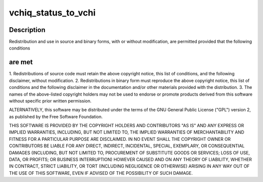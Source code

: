 .. -*- coding: utf-8; mode: rst -*-
.. src-file: drivers/staging/vc04_services/interface/vchiq_arm/vchiq_shim.c

.. _`vchiq_status_to_vchi`:

vchiq_status_to_vchi
====================

.. c:function::  vchiq_status_to_vchi( status)

    2012 Broadcom. All rights reserved.

    :param status:
        *undescribed*
    :type status: 

.. _`vchiq_status_to_vchi.description`:

Description
-----------

Redistribution and use in source and binary forms, with or without
modification, are permitted provided that the following conditions

.. _`vchiq_status_to_vchi.are-met`:

are met
-------

1. Redistributions of source code must retain the above copyright
notice, this list of conditions, and the following disclaimer,
without modification.
2. Redistributions in binary form must reproduce the above copyright
notice, this list of conditions and the following disclaimer in the
documentation and/or other materials provided with the distribution.
3. The names of the above-listed copyright holders may not be used
to endorse or promote products derived from this software without
specific prior written permission.

ALTERNATIVELY, this software may be distributed under the terms of the
GNU General Public License ("GPL") version 2, as published by the Free
Software Foundation.

THIS SOFTWARE IS PROVIDED BY THE COPYRIGHT HOLDERS AND CONTRIBUTORS "AS
IS" AND ANY EXPRESS OR IMPLIED WARRANTIES, INCLUDING, BUT NOT LIMITED TO,
THE IMPLIED WARRANTIES OF MERCHANTABILITY AND FITNESS FOR A PARTICULAR
PURPOSE ARE DISCLAIMED. IN NO EVENT SHALL THE COPYRIGHT OWNER OR
CONTRIBUTORS BE LIABLE FOR ANY DIRECT, INDIRECT, INCIDENTAL, SPECIAL,
EXEMPLARY, OR CONSEQUENTIAL DAMAGES (INCLUDING, BUT NOT LIMITED TO,
PROCUREMENT OF SUBSTITUTE GOODS OR SERVICES; LOSS OF USE, DATA, OR
PROFITS; OR BUSINESS INTERRUPTION) HOWEVER CAUSED AND ON ANY THEORY OF
LIABILITY, WHETHER IN CONTRACT, STRICT LIABILITY, OR TORT (INCLUDING
NEGLIGENCE OR OTHERWISE) ARISING IN ANY WAY OUT OF THE USE OF THIS
SOFTWARE, EVEN IF ADVISED OF THE POSSIBILITY OF SUCH DAMAGE.

.. This file was automatic generated / don't edit.

